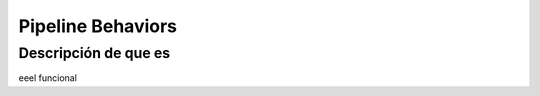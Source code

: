 Pipeline Behaviors
==================

Descripción de que es
---------------------

eeel funcional

